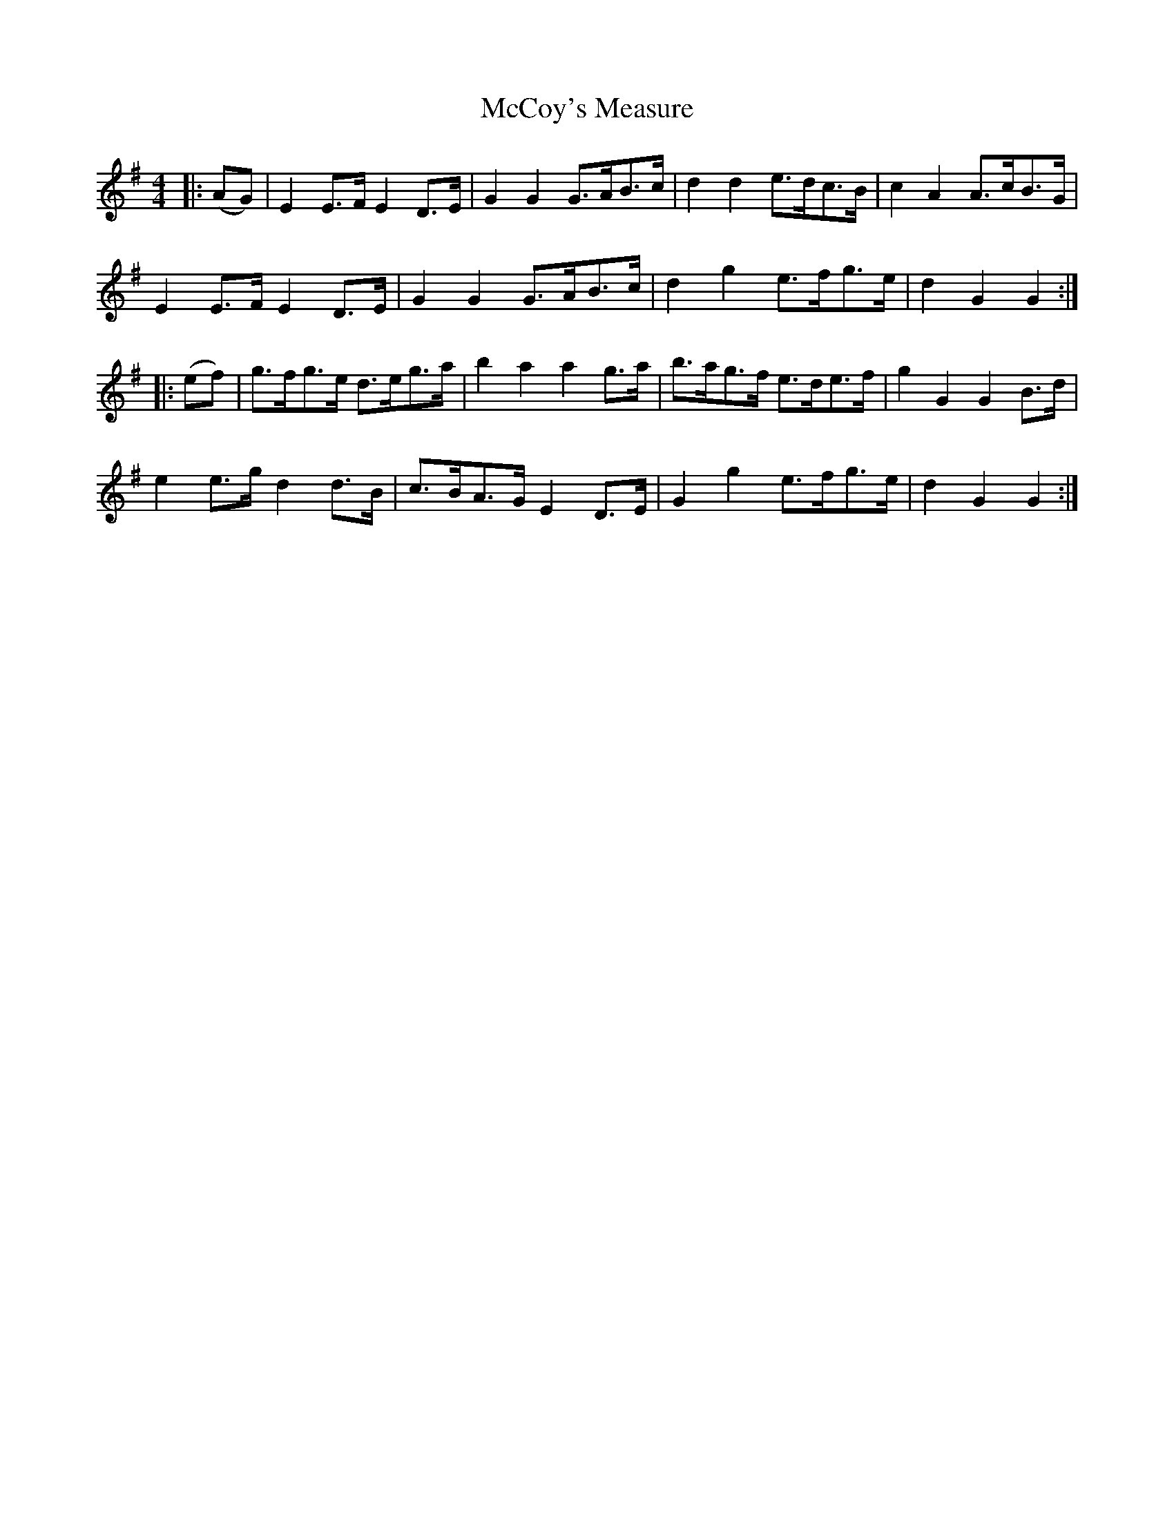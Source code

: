 X: 26063
T: McCoy's Measure
R: hornpipe
M: 4/4
K: Eminor
|:(AG)|E2 E>F E2 D>E|G2G2 G>AB>c|d2d2 e>dc>B|c2A2 A>cB>G|
E2 E>F E2 D>E|G2 G2 G>AB>c|d2g2 e>fg>e|d2G2G2:|
|:(ef)|g>fg>e d>eg>a|b2 a2a2 g>a|b>ag>f e>de>f|g2G2G2 B>d|
e2 e>g d2 d>B|c>BA>G E2 D>E|G2g2 e>fg>e|d2G2G2:|

